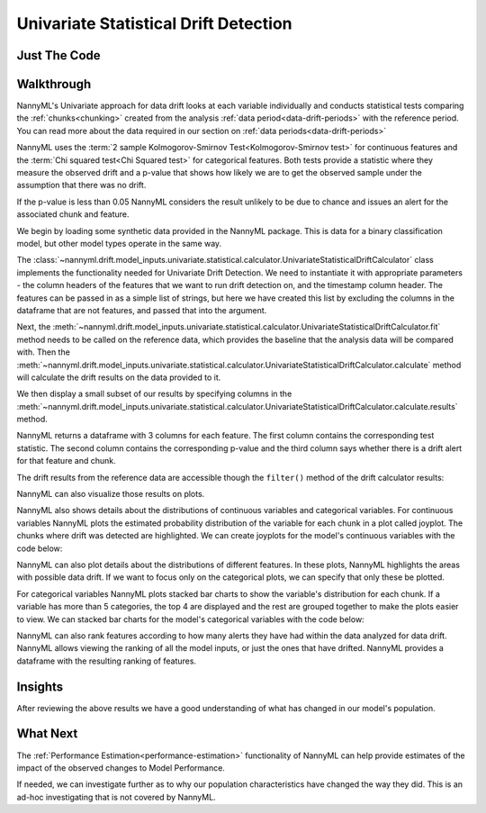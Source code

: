 .. _univariate_statistical_drift_detection:

======================================
Univariate Statistical Drift Detection
======================================


Just The Code
-------------

.. nbimport::
    :path: ./example_notebooks/Tutorial - Drift - Model Inputs - Univariate Statistical.ipynb
    :cells: 1 3 4 6 8 10 12 14

.. _univariate_drift_detection_walkthrough:

Walkthrough
-----------

NannyML's Univariate approach for data drift looks at each variable individually and conducts statistical tests comparing the
:ref:`chunks<chunking>` created from the analysis :ref:`data period<data-drift-periods>` with the reference period.
You can read more about the data required in our section on :ref:`data periods<data-drift-periods>`

NannyML uses the :term:`2 sample Kolmogorov-Smirnov Test<Kolmogorov-Smirnov test>` for continuous features and the
:term:`Chi squared test<Chi Squared test>` for categorical features. Both tests provide a statistic where they measure
the observed drift and a p-value that shows how likely we are to get the observed sample under the assumption that there was no drift.

If the p-value is less than 0.05 NannyML considers the result unlikely to be due to chance and issues an alert for the associated chunk and feature.

We begin by loading some synthetic data provided in the NannyML package. This is data for a binary classification model, but other model types operate in the same way.

.. nbimport::
    :path: ./example_notebooks/Tutorial - Drift - Model Inputs - Univariate Statistical.ipynb
    :cells: 1

.. nbtable::
    :path: ./example_notebooks/Tutorial - Drift - Model Inputs - Univariate Statistical.ipynb
    :cell: 2

The :class:`~nannyml.drift.model_inputs.univariate.statistical.calculator.UnivariateStatisticalDriftCalculator`
class implements the functionality needed for Univariate Drift Detection. We need to instantiate it with appropriate parameters - the column headers of the features that we want to run drift detection on, and the timestamp column header. The features can be passed in as a simple list of strings, but here we have created this list by excluding the columns in the dataframe that are not features, and passed that into the argument.

.. nbimport::
    :path: ./example_notebooks/Tutorial - Drift - Model Inputs - Univariate Statistical.ipynb
    :cells: 3

Next, the :meth:`~nannyml.drift.model_inputs.univariate.statistical.calculator.UnivariateStatisticalDriftCalculator.fit` method needs
to be called on the reference data, which provides the baseline that the analysis data will be compared with. Then the
:meth:`~nannyml.drift.model_inputs.univariate.statistical.calculator.UnivariateStatisticalDriftCalculator.calculate` method will
calculate the drift results on the data provided to it.

We then display a small subset of our results by specifying columns in the
:meth:`~nannyml.drift.model_inputs.univariate.statistical.calculator.UnivariateStatisticalDriftCalculator.calculate.results` method.

NannyML returns a dataframe with 3 columns for each feature. The first column contains the corresponding test
statistic. The second column contains the corresponding p-value and the third column says whether there
is a drift alert for that feature and chunk.

.. nbimport::
    :path: ./example_notebooks/Tutorial - Drift - Model Inputs - Univariate Statistical.ipynb
    :cells: 4

.. nbtable::
    :path: ./example_notebooks/Tutorial - Drift - Model Inputs - Univariate Statistical.ipynb
    :cell: 5

The drift results from the reference data are accessible though the ``filter()`` method of the drift calculator results:

.. nbimport::
    :path: ./example_notebooks/Tutorial - Drift - Model Inputs - Univariate Statistical.ipynb
    :cells: 6

.. nbtable::
    :path: ./example_notebooks/Tutorial - Drift - Model Inputs - Univariate Statistical.ipynb
    :cell: 7

NannyML can also visualize those results on plots.

.. nbimport::
    :path: ./example_notebooks/Tutorial - Drift - Model Inputs - Univariate Statistical.ipynb
    :cells: 8

.. image:: /_static/drift-guide-distance_from_office.svg

.. image:: /_static/drift-guide-gas_price_per_litre.svg

.. _univariate_drift_detection_tenure:
.. image:: /_static/drift-guide-tenure.svg

.. image:: /_static/drift-guide-wfh_prev_workday.svg

.. image:: /_static/drift-guide-workday.svg

.. image:: /_static/drift-guide-public_transportation_cost.svg

.. image:: /_static/drift-guide-salary_range.svg

NannyML also shows details about the distributions of continuous variables and categorical variables.
For continuous variables NannyML plots the estimated probability distribution of the variable for
each chunk in a plot called joyplot. The chunks where drift was detected are highlighted.
We can create joyplots for the model's continuous variables with
the code below:

.. nbimport::
    :path: ./example_notebooks/Tutorial - Drift - Model Inputs - Univariate Statistical.ipynb
    :cells: 10

.. image:: /_static/drift-guide-joyplot-distance_from_office.svg

.. image:: /_static/drift-guide-joyplot-gas_price_per_litre.svg

.. image:: /_static/drift-guide-joyplot-public_transportation_cost.svg

.. image:: /_static/drift-guide-joyplot-tenure.svg


NannyML can also plot details about the distributions of different features. In these plots, NannyML highlights the areas with possible data drift.
If we want to focus only on the categorical plots, we can specify that only these be plotted.

For categorical variables NannyML plots stacked bar charts to show the variable's distribution for each chunk.
If a variable has more than 5 categories, the top 4 are displayed and the rest are grouped together to make
the plots easier to view. We can stacked bar charts for the model's categorical variables with
the code below:

.. nbimport::
    :path: ./example_notebooks/Tutorial - Drift - Model Inputs - Univariate Statistical.ipynb
    :cells: 12

.. image:: /_static/drift-guide-stacked-salary_range.svg

.. image:: /_static/drift-guide-stacked-wfh_prev_workday.svg

.. image:: /_static/drift-guide-stacked-workday.svg

NannyML can also rank features according to how many alerts they have had within the data analyzed
for data drift. NannyML allows viewing the ranking of all the model inputs, or just the ones that have drifted.
NannyML provides a dataframe with the resulting ranking of features.

.. nbimport::
    :path: ./example_notebooks/Tutorial - Drift - Model Inputs - Univariate Statistical.ipynb
    :cells: 14

.. nbtable::
    :path: ./example_notebooks/Tutorial - Drift - Model Inputs - Univariate Statistical.ipynb
    :cell: 15

Insights
--------

After reviewing the above results we have a good understanding of what has changed in our
model's population.

What Next
---------

The :ref:`Performance Estimation<performance-estimation>` functionality of NannyML can help provide estimates of the impact of the
observed changes to Model Performance.

If needed, we can investigate further as to why our population characteristics have
changed the way they did. This is an ad-hoc investigating that is not covered by NannyML.
